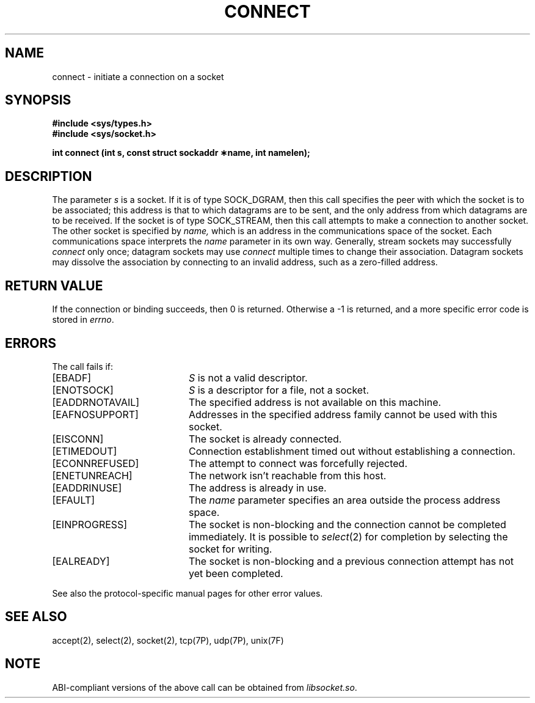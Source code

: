 '\"macro stdmacro
.\" Copyright (c) 1983 Regents of the University of California.
.\" All rights reserved.  The Berkeley software License Agreement
.\" specifies the terms and conditions for redistribution.
.\"
.\"	@(#)connect.2	6.6 (Berkeley) 5/22/86
.\"
.if n .pH man2.connect @(#)connect	30.3 of 2/1/86
.TH CONNECT 2
.UC 5
.SH NAME
connect \- initiate a connection on a socket 
.SH SYNOPSIS
.B #include <sys/types.h>
.br
.B #include <sys/socket.h>
.sp
.B "int connect (int s, const struct sockaddr \(**name, int namelen);"
.SH DESCRIPTION
The parameter
.I s
is a socket.
If it is of type SOCK_DGRAM,
then this call specifies the peer with which the socket is to be associated;
this address is that to which datagrams are to be sent,
and the only address from which datagrams are to be received.
If the socket is of type SOCK_STREAM,
then this call attempts to make a connection to
another socket.
The other socket is specified by
.I name,
which is an address in the communications space of the socket.
Each communications space interprets the
.I name
parameter in its own way.
Generally, stream sockets may successfully
.I connect
only once; datagram sockets may use
.I connect
multiple times to change their association.
Datagram sockets may dissolve the association
by connecting to an invalid address, such as a zero-filled address.
.SH "RETURN VALUE
If the connection or binding succeeds, then 0 is returned.
Otherwise a \-1 is returned, and a more specific error
code is stored in \f2errno\fP.
.SH "ERRORS
The call fails if:
.TP 20
[EBADF]
.I S
is not a valid descriptor.
.TP 20
[ENOTSOCK]
.I S
is a descriptor for a file, not a socket.
.TP 20
[EADDRNOTAVAIL]
The specified address is not available on this machine.
.TP 20
[EAFNOSUPPORT]
Addresses in the specified address family cannot be used with this socket.
.TP 20
[EISCONN]
The socket is already connected.
.TP 20
[ETIMEDOUT]
Connection establishment timed out without establishing a connection.
.TP 20
[ECONNREFUSED]
The attempt to connect was forcefully rejected.
.TP 20
[ENETUNREACH]
The network isn't reachable from this host.
.TP 20
[EADDRINUSE]
The address is already in use.
.TP 20
[EFAULT]
The \f2name\fP parameter specifies an area outside
the process address space.
.TP 20
[EINPROGRESS]
The socket is non-blocking 
and the connection cannot
be completed immediately.
It is possible to
.IR select (2)
for completion by selecting the socket for writing.
.TP 20
[EALREADY]
The socket is non-blocking
and a previous connection attempt
has not yet been completed.
.P
See also the protocol-specific manual pages for other error values.
.SH SEE ALSO
accept(2), select(2), socket(2), tcp(7P), udp(7P), unix(7F)
.SH NOTE
ABI-compliant versions of the above call can be obtained from
.IR libsocket.so .
'\".so /pubs/tools/origin.bsd
